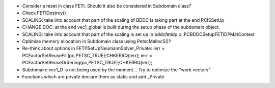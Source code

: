 * Consider a reset in class FETI. Should it also be considered in
  Subdomain class?

* Check FETIDestroy()

* SCALING: take into account that part of the scaling of BDDC is
  taking part at the end PCISSetUp

* CHANGE DOC: at the end vec1_global is built during the setup phase
  of the subdomain object.

* SCALING: take into account that part of the scaling is set up in
  bddcfetidp.c::PCBDDCSetupFETIDPMatContext
  
* Optimize memory allocation in Subdomain class using PetscMalloc5()?

* Re-think about options in FETI1SetUpNeumannSolver_Private:
  ierr = PCFactorSetReuseFill(pc,PETSC_TRUE);CHKERRQ(ierr);
  ierr = PCFactorSetReuseOrdering(pc,PETSC_TRUE);CHKERRQ(ierr);

* Subdomain::vec1_D is not being used by the moment... Try to optimize
  the "work vectors"

* Functions which are private declare them as static and add _Private
  
